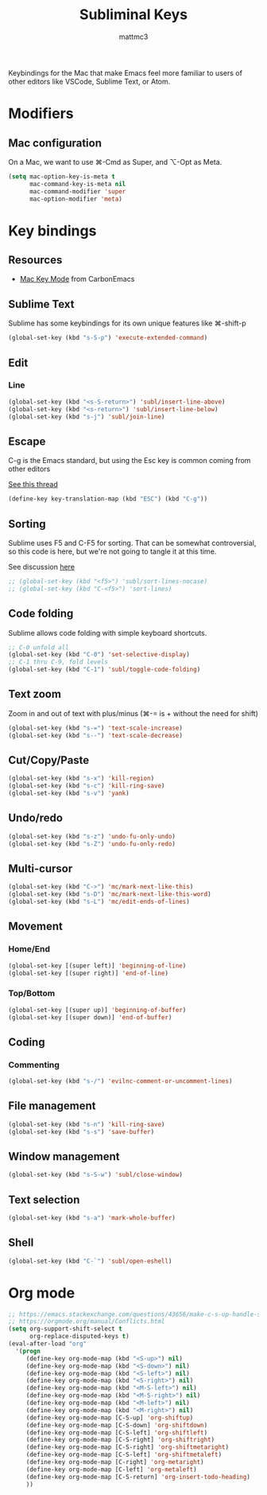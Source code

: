#+TITLE: Subliminal Keys
#+AUTHOR: mattmc3
#+STARTUP: content
#+PROPERTY: header-args:emacs-lisp :tangle yes :results output silent

Keybindings for the Mac that make Emacs feel more familiar to users of other editors like VSCode, Sublime Text, or Atom.

* Modifiers

** Mac configuration

On a Mac, we want to use ⌘-Cmd as Super, and ⌥-Opt as Meta.

#+begin_src emacs-lisp
  (setq mac-option-key-is-meta t
        mac-command-key-is-meta nil
        mac-command-modifier 'super
        mac-option-modifier 'meta)
#+end_src


* Key bindings

** Resources

 - [[https://osdn.net/projects/macwiki/svn/view/zenitani/CarbonEmacs/src/lisp/mac-key-mode.el?root=macwiki&view=markup][Mac Key Mode]] from CarbonEmacs

** Sublime Text

Sublime has some keybindings for its own unique features like ⌘-shift-p

#+begin_src emacs-lisp
  (global-set-key (kbd "s-S-p") 'execute-extended-command)
#+end_src

** Edit

*** Line

#+begin_src emacs-lisp
  (global-set-key (kbd "<s-S-return>") 'subl/insert-line-above)
  (global-set-key (kbd "<s-return>") 'subl/insert-line-below)
  (global-set-key (kbd "s-j") 'subl/join-line)
#+end_src

** Escape

C-g is the Emacs standard, but using the Esc key is common coming from other editors

[[https://www.reddit.com/r/emacs/comments/67rlfr/esc_vs_cg/][See this thread]]

#+begin_src emacs-lisp
  (define-key key-translation-map (kbd "ESC") (kbd "C-g"))
#+end_src

** Sorting

Sublime uses F5 and C-F5 for sorting. That can be somewhat controversial, so this code is here, but
we're not going to tangle it at this time.

See discussion [[https://github.com/microsoft/vscode-sublime-keybindings/issues/50][here]]

#+begin_src emacs-lisp :tangle no
  ;; (global-set-key (kbd "<f5>") 'subl/sort-lines-nocase)
  ;; (global-set-key (kbd "C-<f5>") 'sort-lines)
#+end_src

** Code folding

Sublime allows code folding with simple keyboard shortcuts.

#+begin_src emacs-lisp
  ;; C-0 unfold all
  (global-set-key (kbd "C-0") 'set-selective-display)
  ;; C-1 thru C-9, fold levels
  (global-set-key (kbd "C-1") 'subl/toggle-code-folding)
#+end_src

** Text zoom

Zoom in and out of text with plus/minus (⌘-= is + without the need for shift)

#+begin_src emacs-lisp
  (global-set-key (kbd "s-=") 'text-scale-increase)
  (global-set-key (kbd "s--") 'text-scale-decrease)
#+end_src

** Cut/Copy/Paste

#+begin_src emacs-lisp
  (global-set-key (kbd "s-x") 'kill-region)
  (global-set-key (kbd "s-c") 'kill-ring-save)
  (global-set-key (kbd "s-v") 'yank)
#+end_src

** Undo/redo

#+begin_src emacs-lisp
  (global-set-key (kbd "s-z") 'undo-fu-only-undo)
  (global-set-key (kbd "s-Z") 'undo-fu-only-redo)
#+end_src

** Multi-cursor

#+begin_src emacs-lisp
  (global-set-key (kbd "C->") 'mc/mark-next-like-this)
  (global-set-key (kbd "s-D") 'mc/mark-next-like-this-word)
  (global-set-key (kbd "s-L") 'mc/edit-ends-of-lines)
#+end_src

** Movement

*** Home/End

#+begin_src emacs-lisp
  (global-set-key [(super left)] 'beginning-of-line)
  (global-set-key [(super right)] 'end-of-line)
#+end_src

*** Top/Bottom

#+begin_src emacs-lisp
  (global-set-key [(super up)] 'beginning-of-buffer)
  (global-set-key [(super down)] 'end-of-buffer)
#+end_src

** Coding

*** Commenting

#+begin_src emacs-lisp
  (global-set-key (kbd "s-/") 'evilnc-comment-or-uncomment-lines)
#+end_src

** File management

#+begin_src emacs-lisp
  (global-set-key (kbd "s-n") 'kill-ring-save)
  (global-set-key (kbd "s-s") 'save-buffer)
#+end_src

** Window management

#+begin_src emacs-lisp
  (global-set-key (kbd "s-S-w") 'subl/close-window)
#+end_src

** Text selection

#+begin_src emacs-lisp
  (global-set-key (kbd "s-a") 'mark-whole-buffer)
#+end_src

** Shell

#+begin_src emacs-lisp
  (global-set-key (kbd "C-`") 'subl/open-eshell)
#+end_src

* Org mode
#+begin_src emacs-lisp
  ;; https://emacs.stackexchange.com/questions/43656/make-c-s-up-handle-shift-selection-under-org-mode
  ;; https://orgmode.org/manual/Conflicts.html
  (setq org-support-shift-select t
        org-replace-disputed-keys t)
  (eval-after-load "org"
    '(progn
       (define-key org-mode-map (kbd "<S-up>") nil)
       (define-key org-mode-map (kbd "<S-down>") nil)
       (define-key org-mode-map (kbd "<S-left>") nil)
       (define-key org-mode-map (kbd "<S-right>") nil)
       (define-key org-mode-map (kbd "<M-S-left>") nil)
       (define-key org-mode-map (kbd "<M-S-right>") nil)
       (define-key org-mode-map (kbd "<M-left>") nil)
       (define-key org-mode-map (kbd "<M-right>") nil)
       (define-key org-mode-map [C-S-up] 'org-shiftup)
       (define-key org-mode-map [C-S-down] 'org-shiftdown)
       (define-key org-mode-map [C-S-left] 'org-shiftleft)
       (define-key org-mode-map [C-S-right] 'org-shiftright)
       (define-key org-mode-map [C-S-right] 'org-shiftmetaright)
       (define-key org-mode-map [C-S-left] 'org-shiftmetaleft)
       (define-key org-mode-map [C-right] 'org-metaright)
       (define-key org-mode-map [C-left] 'org-metaleft)
       (define-key org-mode-map [C-S-return] 'org-insert-todo-heading)
       ))
#+end_src

